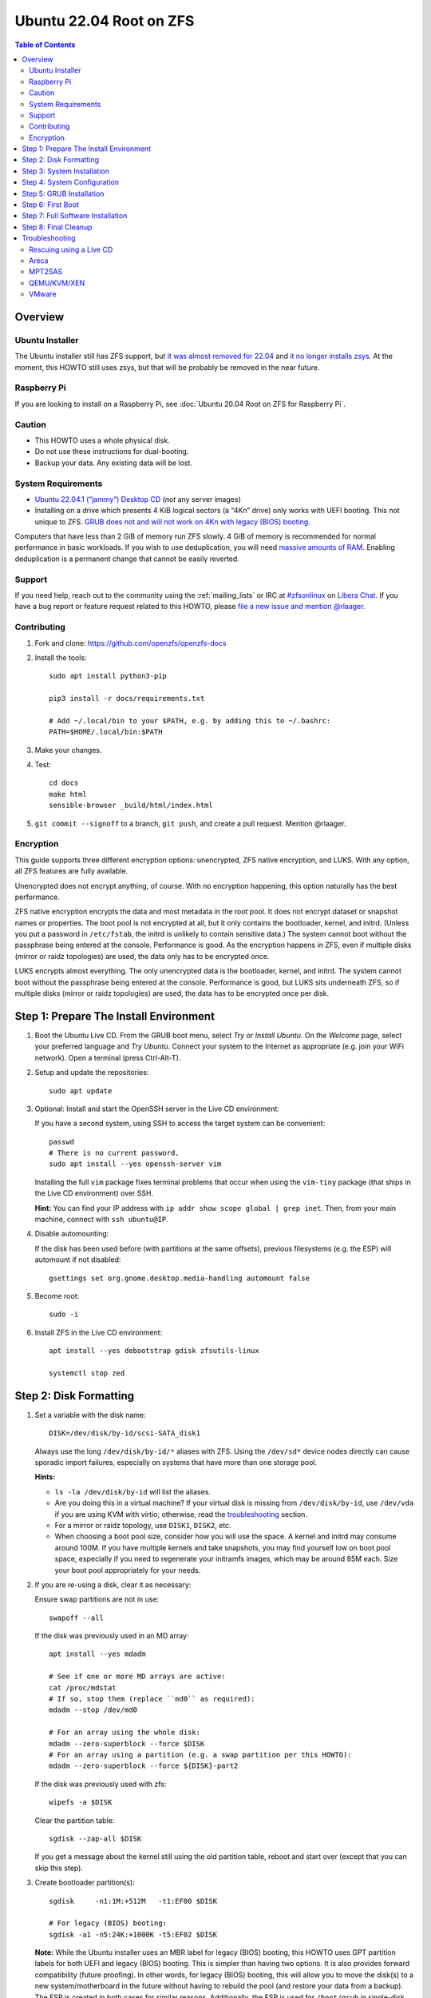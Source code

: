 .. highlight:: sh

Ubuntu 22.04 Root on ZFS
========================

.. contents:: Table of Contents
  :local:

Overview
--------

Ubuntu Installer
~~~~~~~~~~~~~~~~

The Ubuntu installer still has ZFS support, but `it was almost removed for
22.04 <https://bugs.launchpad.net/ubuntu/+source/ubiquity/+bug/1966773>`__
and `it no longer installs zsys
<https://bugs.launchpad.net/ubuntu/+source/ubiquity/+bug/1968150>`__.  At
the moment, this HOWTO still uses zsys, but that will be probably be removed
in the near future.

Raspberry Pi
~~~~~~~~~~~~

If you are looking to install on a Raspberry Pi, see
:doc:`Ubuntu 20.04 Root on ZFS for Raspberry Pi`.

Caution
~~~~~~~

- This HOWTO uses a whole physical disk.
- Do not use these instructions for dual-booting.
- Backup your data. Any existing data will be lost.

System Requirements
~~~~~~~~~~~~~~~~~~~

- `Ubuntu 22.04.1 (“jammy”) Desktop CD
  <https://releases.ubuntu.com/22.04.1/ubuntu-22.04.1-desktop-amd64.iso>`__
  (*not* any server images)
- Installing on a drive which presents 4 KiB logical sectors (a “4Kn” drive)
  only works with UEFI booting. This not unique to ZFS. `GRUB does not and
  will not work on 4Kn with legacy (BIOS) booting.
  <http://savannah.gnu.org/bugs/?46700>`__

Computers that have less than 2 GiB of memory run ZFS slowly. 4 GiB of memory
is recommended for normal performance in basic workloads. If you wish to use
deduplication, you will need `massive amounts of RAM
<http://wiki.freebsd.org/ZFSTuningGuide#Deduplication>`__. Enabling
deduplication is a permanent change that cannot be easily reverted.

Support
~~~~~~~

If you need help, reach out to the community using the :ref:`mailing_lists` or IRC at
`#zfsonlinux <ircs://irc.libera.chat/#zfsonlinux>`__ on `Libera Chat
<https://libera.chat/>`__. If you have a bug report or feature request
related to this HOWTO, please `file a new issue and mention @rlaager
<https://github.com/openzfs/openzfs-docs/issues/new?body=@rlaager,%20I%20have%20the%20following%20issue%20with%20the%20Ubuntu%2022.04%20Root%20on%20ZFS%20HOWTO:>`__.

Contributing
~~~~~~~~~~~~

#. Fork and clone: https://github.com/openzfs/openzfs-docs

#. Install the tools::

    sudo apt install python3-pip

    pip3 install -r docs/requirements.txt

    # Add ~/.local/bin to your $PATH, e.g. by adding this to ~/.bashrc:
    PATH=$HOME/.local/bin:$PATH

#. Make your changes.

#. Test::

    cd docs
    make html
    sensible-browser _build/html/index.html

#. ``git commit --signoff`` to a branch, ``git push``, and create a pull
   request. Mention @rlaager.

Encryption
~~~~~~~~~~

This guide supports three different encryption options: unencrypted, ZFS
native encryption, and LUKS. With any option, all ZFS features are fully
available.

Unencrypted does not encrypt anything, of course. With no encryption
happening, this option naturally has the best performance.

ZFS native encryption encrypts the data and most metadata in the root
pool. It does not encrypt dataset or snapshot names or properties. The
boot pool is not encrypted at all, but it only contains the bootloader,
kernel, and initrd. (Unless you put a password in ``/etc/fstab``, the
initrd is unlikely to contain sensitive data.) The system cannot boot
without the passphrase being entered at the console. Performance is
good. As the encryption happens in ZFS, even if multiple disks (mirror
or raidz topologies) are used, the data only has to be encrypted once.

LUKS encrypts almost everything. The only unencrypted data is the bootloader,
kernel, and initrd. The system cannot boot without the passphrase being
entered at the console. Performance is good, but LUKS sits underneath ZFS, so
if multiple disks (mirror or raidz topologies) are used, the data has to be
encrypted once per disk.

Step 1: Prepare The Install Environment
---------------------------------------

#. Boot the Ubuntu Live CD. From the GRUB boot menu, select *Try or Install Ubuntu*.
   On the *Welcome* page, select your preferred language and *Try Ubuntu*.
   Connect your system to the Internet as appropriate (e.g. join your WiFi network).
   Open a terminal (press Ctrl-Alt-T).

#. Setup and update the repositories::

     sudo apt update

#. Optional: Install and start the OpenSSH server in the Live CD environment:

   If you have a second system, using SSH to access the target system can be
   convenient::

     passwd
     # There is no current password.
     sudo apt install --yes openssh-server vim

   Installing the full ``vim`` package fixes terminal problems that occur when
   using the ``vim-tiny`` package (that ships in the Live CD environment) over
   SSH.

   **Hint:** You can find your IP address with
   ``ip addr show scope global | grep inet``. Then, from your main machine,
   connect with ``ssh ubuntu@IP``.

#. Disable automounting:

   If the disk has been used before (with partitions at the same offsets),
   previous filesystems (e.g. the ESP) will automount if not disabled::

     gsettings set org.gnome.desktop.media-handling automount false

#. Become root::

     sudo -i

#. Install ZFS in the Live CD environment::

     apt install --yes debootstrap gdisk zfsutils-linux

     systemctl stop zed

Step 2: Disk Formatting
-----------------------

#. Set a variable with the disk name::

     DISK=/dev/disk/by-id/scsi-SATA_disk1

   Always use the long ``/dev/disk/by-id/*`` aliases with ZFS. Using the
   ``/dev/sd*`` device nodes directly can cause sporadic import failures,
   especially on systems that have more than one storage pool.

   **Hints:**

   - ``ls -la /dev/disk/by-id`` will list the aliases.
   - Are you doing this in a virtual machine? If your virtual disk is missing
     from ``/dev/disk/by-id``, use ``/dev/vda`` if you are using KVM with
     virtio; otherwise, read the `troubleshooting <#troubleshooting>`__
     section.
   - For a mirror or raidz topology, use ``DISK1``, ``DISK2``, etc.
   - When choosing a boot pool size, consider how you will use the space. A
     kernel and initrd may consume around 100M. If you have multiple kernels
     and take snapshots, you may find yourself low on boot pool space,
     especially if you need to regenerate your initramfs images, which may be
     around 85M each. Size your boot pool appropriately for your needs.

#. If you are re-using a disk, clear it as necessary:

   Ensure swap partitions are not in use::

     swapoff --all

   If the disk was previously used in an MD array::

     apt install --yes mdadm

     # See if one or more MD arrays are active:
     cat /proc/mdstat
     # If so, stop them (replace ``md0`` as required):
     mdadm --stop /dev/md0

     # For an array using the whole disk:
     mdadm --zero-superblock --force $DISK
     # For an array using a partition (e.g. a swap partition per this HOWTO):
     mdadm --zero-superblock --force ${DISK}-part2

   If the disk was previously used with zfs::

     wipefs -a $DISK

   Clear the partition table::

     sgdisk --zap-all $DISK

   If you get a message about the kernel still using the old partition table,
   reboot and start over (except that you can skip this step).

#. Create bootloader partition(s)::

     sgdisk     -n1:1M:+512M   -t1:EF00 $DISK

     # For legacy (BIOS) booting:
     sgdisk -a1 -n5:24K:+1000K -t5:EF02 $DISK

   **Note:** While the Ubuntu installer uses an MBR label for legacy (BIOS)
   booting, this HOWTO uses GPT partition labels for both UEFI and legacy
   (BIOS) booting. This is simpler than having two options.  It is also
   provides forward compatibility (future proofing).  In other words, for
   legacy (BIOS) booting, this will allow you to move the disk(s) to a new
   system/motherboard in the future without having to rebuild the pool (and
   restore your data from a backup). The ESP is created in both cases for
   similar reasons.  Additionally, the ESP is used for ``/boot/grub`` in
   single-disk installs, as :ref:`discussed below <boot-grub-esp>`.

#. Create a partition for swap:

   Previous versions of this HOWTO put swap on a zvol. `Ubuntu recommends
   against this configuration due to deadlocks.
   <https://bugs.launchpad.net/ubuntu/+source/zfs-linux/+bug/1847628>`__ There
   is `a bug report upstream
   <https://github.com/zfsonlinux/zfs/issues/7734>`__.

   Putting swap on a partition gives up the benefit of ZFS checksums (for your
   swap). That is probably the right trade-off given the reports of ZFS
   deadlocks with swap. If you are bothered by this, simply do not enable
   swap.

   Choose one of the following options if you want swap:

   - For a single-disk install::

       sgdisk     -n2:0:+500M    -t2:8200 $DISK

   - For a mirror or raidz topology::

       sgdisk     -n2:0:+500M    -t2:FD00 $DISK

   Adjust the swap swize to your needs.  If you wish to enable hiberation
   (which only works for unencrypted installs), the swap partition must be
   at least as large as the system's RAM.

#. Create a boot pool partition::

     sgdisk     -n3:0:+2G      -t3:BE00 $DISK

   The Ubuntu installer uses 5% of the disk space constrained to a minimum of
   500 MiB and a maximum of 2 GiB. `Making this too small (and 500 MiB might
   be too small) can result in an inability to upgrade the kernel.
   <https://medium.com/@andaag/how-i-moved-a-ext4-ubuntu-install-to-encrypted-zfs-62af1170d46c>`__

#. Create a root pool partition:

   Choose one of the following options:

   - Unencrypted or ZFS native encryption::

       sgdisk     -n4:0:0        -t4:BF00 $DISK

   - LUKS::

       sgdisk     -n4:0:0        -t4:8309 $DISK

   If you are creating a mirror or raidz topology, repeat the partitioning
   commands for all the disks which will be part of the pool.

#. Create the boot pool::

     zpool create \
         -o ashift=12 \
         -o autotrim=on \
         -o cachefile=/etc/zfs/zpool.cache \
         -o compatibility=grub2 \
         -o feature@livelist=enabled \
         -o feature@zpool_checkpoint=enabled \
         -O devices=off \
         -O acltype=posixacl -O xattr=sa \
         -O compression=lz4 \
         -O normalization=formD \
         -O relatime=on \
         -O canmount=off -O mountpoint=/boot -R /mnt \
         bpool ${DISK}-part3

   You should not need to customize any of the options for the boot pool.

   Ignore the warnings about the features “not in specified 'compatibility'
   feature set.”

   GRUB does not support all of the zpool features. See ``spa_feature_names``
   in `grub-core/fs/zfs/zfs.c
   <http://git.savannah.gnu.org/cgit/grub.git/tree/grub-core/fs/zfs/zfs.c#n276>`__.
   This step creates a separate boot pool for ``/boot`` with the features
   limited to only those that GRUB supports, allowing the root pool to use
   any/all features. Note that GRUB opens the pool read-only, so all
   read-only compatible features are “supported” by GRUB.

   **Hints:**

   - If you are creating a mirror topology, create the pool using::

       zpool create \
           ... \
           bpool mirror \
           /dev/disk/by-id/scsi-SATA_disk1-part3 \
           /dev/disk/by-id/scsi-SATA_disk2-part3

   - For raidz topologies, replace ``mirror`` in the above command with
     ``raidz``, ``raidz2``, or  ``raidz3`` and list the partitions from
     the additional disks.
   - The boot pool name is no longer arbitrary.  It _must_ be ``bpool``.
     If you really want to rename it, edit ``/etc/grub.d/10_linux_zfs`` later,
     after GRUB is installed (and run ``update-grub``).

   **Feature Notes:**

   - The ``allocation_classes`` feature should be safe to use. However, unless
     one is using it (i.e. a ``special`` vdev), there is no point to enabling
     it. It is extremely unlikely that someone would use this feature for a
     boot pool. If one cares about speeding up the boot pool, it would make
     more sense to put the whole pool on the faster disk rather than using it
     as a ``special`` vdev.
   - The ``device_rebuild`` feature should be safe to use (except on raidz,
     which it is incompatible with), but the boot pool is small, so this does
     not matter in practice.
   - The ``log_spacemap`` and ``spacemap_v2`` features have been tested and
     are safe to use. The boot pool is small, so these do not matter in
     practice.
   - The ``project_quota`` feature has been tested and is safe to use. This
     feature is extremely unlikely to matter for the boot pool.
   - The ``resilver_defer`` should be safe but the boot pool is small enough
     that it is unlikely to be necessary.
   - As a read-only compatible feature, the ``userobj_accounting`` feature
     should be compatible in theory, but in practice, GRUB can fail with an
     “invalid dnode type” error. This feature does not matter for ``/boot``
     anyway.

#. Create the root pool:

   Choose one of the following options:

   - Unencrypted::

       zpool create \
           -o ashift=12 \
           -o autotrim=on \
           -O acltype=posixacl -O xattr=sa -O dnodesize=auto \
           -O compression=lz4 \
           -O normalization=formD \
           -O relatime=on \
           -O canmount=off -O mountpoint=/ -R /mnt \
           rpool ${DISK}-part4

   - ZFS native encryption::

       zpool create \
           -o ashift=12 \
           -o autotrim=on \
           -O encryption=on -O keylocation=prompt -O keyformat=passphrase \
           -O acltype=posixacl -O xattr=sa -O dnodesize=auto \
           -O compression=lz4 \
           -O normalization=formD \
           -O relatime=on \
           -O canmount=off -O mountpoint=/ -R /mnt \
           rpool ${DISK}-part4

   - LUKS::

       cryptsetup luksFormat -c aes-xts-plain64 -s 512 -h sha256 ${DISK}-part4
       cryptsetup luksOpen ${DISK}-part4 luks1
       zpool create \
           -o ashift=12 \
           -o autotrim=on \
           -O acltype=posixacl -O xattr=sa -O dnodesize=auto \
           -O compression=lz4 \
           -O normalization=formD \
           -O relatime=on \
           -O canmount=off -O mountpoint=/ -R /mnt \
           rpool /dev/mapper/luks1

   **Notes:**

   - The use of ``ashift=12`` is recommended here because many drives
     today have 4 KiB (or larger) physical sectors, even though they
     present 512 B logical sectors. Also, a future replacement drive may
     have 4 KiB physical sectors (in which case ``ashift=12`` is desirable)
     or 4 KiB logical sectors (in which case ``ashift=12`` is required).
   - Setting ``-O acltype=posixacl`` enables POSIX ACLs globally. If you
     do not want this, remove that option, but later add
     ``-o acltype=posixacl`` (note: lowercase “o”) to the ``zfs create``
     for ``/var/log``, as `journald requires ACLs
     <https://askubuntu.com/questions/970886/journalctl-says-failed-to-search-journal-acl-operation-not-supported>`__
     Also, `disabling ACLs apparently breaks umask handling with NFSv4
     <https://bugs.launchpad.net/ubuntu/+source/nfs-utils/+bug/1779736>`__.
   - Setting ``xattr=sa`` `vastly improves the performance of extended
     attributes
     <https://github.com/zfsonlinux/zfs/commit/82a37189aac955c81a59a5ecc3400475adb56355>`__.
     Inside ZFS, extended attributes are used to implement POSIX ACLs.
     Extended attributes can also be used by user-space applications.
     `They are used by some desktop GUI applications.
     <https://en.wikipedia.org/wiki/Extended_file_attributes#Linux>`__
     `They can be used by Samba to store Windows ACLs and DOS attributes;
     they are required for a Samba Active Directory domain controller.
     <https://wiki.samba.org/index.php/Setting_up_a_Share_Using_Windows_ACLs>`__
     Note that ``xattr=sa`` is `Linux-specific
     <https://openzfs.org/wiki/Platform_code_differences>`__. If you move your
     ``xattr=sa`` pool to another OpenZFS implementation besides ZFS-on-Linux,
     extended attributes will not be readable (though your data will be). If
     portability of extended attributes is important to you, omit the
     ``-O xattr=sa`` above. Even if you do not want ``xattr=sa`` for the whole
     pool, it is probably fine to use it for ``/var/log``.
   - Setting ``normalization=formD`` eliminates some corner cases relating
     to UTF-8 filename normalization. It also implies ``utf8only=on``,
     which means that only UTF-8 filenames are allowed. If you care to
     support non-UTF-8 filenames, do not use this option. For a discussion
     of why requiring UTF-8 filenames may be a bad idea, see `The problems
     with enforced UTF-8 only filenames
     <http://utcc.utoronto.ca/~cks/space/blog/linux/ForcedUTF8Filenames>`__.
   - ``recordsize`` is unset (leaving it at the default of 128 KiB). If you
     want to tune it (e.g. ``-O recordsize=1M``), see `these
     <https://jrs-s.net/2019/04/03/on-zfs-recordsize/>`__ `various
     <http://blog.programster.org/zfs-record-size>`__ `blog
     <https://utcc.utoronto.ca/~cks/space/blog/solaris/ZFSFileRecordsizeGrowth>`__
     `posts
     <https://utcc.utoronto.ca/~cks/space/blog/solaris/ZFSRecordsizeAndCompression>`__.
   - Setting ``relatime=on`` is a middle ground between classic POSIX
     ``atime`` behavior (with its significant performance impact) and
     ``atime=off`` (which provides the best performance by completely
     disabling atime updates). Since Linux 2.6.30, ``relatime`` has been
     the default for other filesystems. See `RedHat’s documentation
     <https://access.redhat.com/documentation/en-us/red_hat_enterprise_linux/6/html/power_management_guide/relatime>`__
     for further information.
   - Make sure to include the ``-part4`` portion of the drive path. If you
     forget that, you are specifying the whole disk, which ZFS will then
     re-partition, and you will lose the bootloader partition(s).
   - ZFS native encryption `now
     <https://github.com/openzfs/zfs/commit/31b160f0a6c673c8f926233af2ed6d5354808393>`__
     defaults to ``aes-256-gcm``.
   - For LUKS, the key size chosen is 512 bits. However, XTS mode requires two
     keys, so the LUKS key is split in half. Thus, ``-s 512`` means AES-256.
   - Your passphrase will likely be the weakest link. Choose wisely. See
     `section 5 of the cryptsetup FAQ
     <https://gitlab.com/cryptsetup/cryptsetup/wikis/FrequentlyAskedQuestions#5-security-aspects>`__
     for guidance.

   **Hints:**

   - If you are creating a mirror topology, create the pool using::

       zpool create \
           ... \
           rpool mirror \
           /dev/disk/by-id/scsi-SATA_disk1-part4 \
           /dev/disk/by-id/scsi-SATA_disk2-part4

   - For raidz topologies, replace ``mirror`` in the above command with
     ``raidz``, ``raidz2``, or  ``raidz3`` and list the partitions from
     the additional disks.
   - When using LUKS with mirror or raidz topologies, use
     ``/dev/mapper/luks1``, ``/dev/mapper/luks2``, etc., which you will have
     to create using ``cryptsetup``.
   - The pool name is arbitrary. If changed, the new name must be used
     consistently. On systems that can automatically install to ZFS, the root
     pool is named ``rpool`` by default.

Step 3: System Installation
---------------------------

#. Create filesystem datasets to act as containers::

     zfs create -o canmount=off -o mountpoint=none rpool/ROOT
     zfs create -o canmount=off -o mountpoint=none bpool/BOOT

#. Create filesystem datasets for the root and boot filesystems::

     UUID=$(dd if=/dev/urandom bs=1 count=100 2>/dev/null |
         tr -dc 'a-z0-9' | cut -c-6)

     zfs create -o mountpoint=/ \
         -o com.ubuntu.zsys:bootfs=yes \
         -o com.ubuntu.zsys:last-used=$(date +%s) rpool/ROOT/ubuntu_$UUID

     zfs create -o mountpoint=/boot bpool/BOOT/ubuntu_$UUID

#. Create datasets::

     zfs create -o com.ubuntu.zsys:bootfs=no -o canmount=off \
         rpool/ROOT/ubuntu_$UUID/usr
     zfs create -o com.ubuntu.zsys:bootfs=no -o canmount=off \
         rpool/ROOT/ubuntu_$UUID/var
     zfs create rpool/ROOT/ubuntu_$UUID/var/lib
     zfs create rpool/ROOT/ubuntu_$UUID/var/log
     zfs create rpool/ROOT/ubuntu_$UUID/var/spool

     zfs create -o canmount=off -o mountpoint=/ \
         rpool/USERDATA
     zfs create -o com.ubuntu.zsys:bootfs-datasets=rpool/ROOT/ubuntu_$UUID \
         -o canmount=on -o mountpoint=/root \
         rpool/USERDATA/root_$UUID
     chmod 700 /mnt/root

   The datasets below are optional, depending on your preferences and/or
   software choices.

   If you wish to separate these to exclude them from snapshots::

     zfs create rpool/ROOT/ubuntu_$UUID/var/cache
     zfs create rpool/ROOT/ubuntu_$UUID/var/lib/nfs
     zfs create rpool/ROOT/ubuntu_$UUID/var/tmp
     chmod 1777 /mnt/var/tmp

   If desired (the Ubuntu installer creates these)::

     zfs create rpool/ROOT/ubuntu_$UUID/var/lib/apt
     zfs create rpool/ROOT/ubuntu_$UUID/var/lib/dpkg

   If you use /srv on this system::

     zfs create -o com.ubuntu.zsys:bootfs=no \
         rpool/ROOT/ubuntu_$UUID/srv

   If you use /usr/local on this system::

     zfs create rpool/ROOT/ubuntu_$UUID/usr/local

   If this system will have games installed::

     zfs create rpool/ROOT/ubuntu_$UUID/var/games

   If this system will have a GUI::

     zfs create rpool/ROOT/ubuntu_$UUID/var/lib/AccountsService
     zfs create rpool/ROOT/ubuntu_$UUID/var/lib/NetworkManager

   If this system will use Docker (which manages its own datasets &
   snapshots)::

     zfs create rpool/ROOT/ubuntu_$UUID/var/lib/docker

   If this system will store local email in /var/mail::

     zfs create rpool/ROOT/ubuntu_$UUID/var/mail

   If this system will use Snap packages::

     zfs create rpool/ROOT/ubuntu_$UUID/var/snap

   If you use /var/www on this system::

     zfs create rpool/ROOT/ubuntu_$UUID/var/www

   For a mirror or raidz topology, create a dataset for ``/boot/grub``::

     zfs create -o com.ubuntu.zsys:bootfs=no bpool/grub

   A tmpfs is recommended later, but if you want a separate dataset for
   ``/tmp``::

     zfs create -o com.ubuntu.zsys:bootfs=no \
         rpool/ROOT/ubuntu_$UUID/tmp
     chmod 1777 /mnt/tmp

   The primary goal of this dataset layout is to separate the OS from user
   data. This allows the root filesystem to be rolled back without rolling
   back user data.

   If you do nothing extra, ``/tmp`` will be stored as part of the root
   filesystem. Alternatively, you can create a separate dataset for ``/tmp``,
   as shown above. This keeps the ``/tmp`` data out of snapshots of your root
   filesystem. It also allows you to set a quota on ``rpool/tmp``, if you want
   to limit the maximum space used. Otherwise, you can use a tmpfs (RAM
   filesystem) later.

   **Note:** If you separate a directory required for booting (e.g. ``/etc``)
   into its own dataset, you must add it to
   ``ZFS_INITRD_ADDITIONAL_DATASETS`` in ``/etc/default/zfs``.  Datasets
   with ``canmount=off`` (like ``rpool/usr`` above) do not matter for this.

#. Mount a tmpfs at /run::

     mkdir /mnt/run
     mount -t tmpfs tmpfs /mnt/run
     mkdir /mnt/run/lock

#. Install the minimal system::

     debootstrap jammy /mnt

   The ``debootstrap`` command leaves the new system in an unconfigured state.
   An alternative to using ``debootstrap`` is to copy the entirety of a
   working system into the new ZFS root.

#. Copy in zpool.cache::

     mkdir /mnt/etc/zfs
     cp /etc/zfs/zpool.cache /mnt/etc/zfs/

Step 4: System Configuration
----------------------------

#. Configure the hostname:

   Replace ``HOSTNAME`` with the desired hostname::

     hostname HOSTNAME
     hostname > /mnt/etc/hostname
     vi /mnt/etc/hosts

   .. code-block:: text

     Add a line:
     127.0.1.1       HOSTNAME
     or if the system has a real name in DNS:
     127.0.1.1       FQDN HOSTNAME

   **Hint:** Use ``nano`` if you find ``vi`` confusing.

#. Configure the network interface:

   Find the interface name::

     ip addr show

   Adjust ``NAME`` below to match your interface name::

     vi /mnt/etc/netplan/01-netcfg.yaml

   .. code-block:: yaml

     network:
       version: 2
       ethernets:
         NAME:
           dhcp4: true

   Customize this file if the system is not a DHCP client.

#. Configure the package sources::

     vi /mnt/etc/apt/sources.list

   .. code-block:: sourceslist

     deb http://archive.ubuntu.com/ubuntu jammy main restricted universe multiverse
     deb http://archive.ubuntu.com/ubuntu jammy-updates main restricted universe multiverse
     deb http://archive.ubuntu.com/ubuntu jammy-backports main restricted universe multiverse
     deb http://security.ubuntu.com/ubuntu jammy-security main restricted universe multiverse

#. Bind the virtual filesystems from the LiveCD environment to the new
   system and ``chroot`` into it::

     mount --make-private --rbind /dev  /mnt/dev
     mount --make-private --rbind /proc /mnt/proc
     mount --make-private --rbind /sys  /mnt/sys
     chroot /mnt /usr/bin/env DISK=$DISK UUID=$UUID bash --login

   **Note:** This is using ``--rbind``, not ``--bind``.

#. Configure a basic system environment::

     apt update

   Even if you prefer a non-English system language, always ensure that
   ``en_US.UTF-8`` is available::

     dpkg-reconfigure locales tzdata keyboard-configuration console-setup

   Install your preferred text editor::

     apt install --yes nano

     apt install --yes vim

   Installing the full ``vim`` package fixes terminal problems that occur when
   using the ``vim-tiny`` package (that is installed by ``debootstrap``) over
   SSH.

#. For LUKS installs only, setup ``/etc/crypttab``::

     apt install --yes cryptsetup

     echo luks1 /dev/disk/by-uuid/$(blkid -s UUID -o value ${DISK}-part4) \
         none luks,discard,initramfs > /etc/crypttab

   The use of ``initramfs`` is a work-around for `cryptsetup does not support
   ZFS <https://bugs.launchpad.net/ubuntu/+source/cryptsetup/+bug/1612906>`__.

   **Hint:** If you are creating a mirror or raidz topology, repeat the
   ``/etc/crypttab`` entries for ``luks2``, etc. adjusting for each disk.

#. Create the EFI filesystem:

   Perform these steps for both UEFI and legacy (BIOS) booting::

     apt install --yes dosfstools

     mkdosfs -F 32 -s 1 -n EFI ${DISK}-part1
     mkdir /boot/efi
     echo /dev/disk/by-uuid/$(blkid -s UUID -o value ${DISK}-part1) \
         /boot/efi vfat defaults 0 0 >> /etc/fstab
     mount /boot/efi

   For a mirror or raidz topology, repeat the `mkdosfs` for the additional
   disks, but do not repeat the other commands.

   **Note:** The ``-s 1`` for ``mkdosfs`` is only necessary for drives which
   present 4 KiB logical sectors (“4Kn” drives) to meet the minimum cluster
   size (given the partition size of 512 MiB) for FAT32. It also works fine on
   drives which present 512 B sectors.

#. Put ``/boot/grub`` on the EFI System Partition:

   .. _boot-grub-esp:

   For a single-disk install only::

     mkdir /boot/efi/grub /boot/grub
     echo /boot/efi/grub /boot/grub none defaults,bind 0 0 >> /etc/fstab
     mount /boot/grub

   This allows GRUB to write to ``/boot/grub`` (since it is on a FAT-formatted
   ESP instead of on ZFS), which means that ``/boot/grub/grubenv`` and the
   ``recordfail`` feature works as expected: if the boot fails, the normally
   hidden GRUB menu will be shown on the next boot. For a mirror or raidz
   topology, we do not want GRUB writing to the EFI System Partition. This is
   because we duplicate it at install without a mechanism to update the copies
   when the GRUB configuration changes (e.g. as the kernel is upgraded). Thus,
   we keep ``/boot/grub`` on the boot pool for the mirror or raidz topologies.
   This preserves correct mirroring/raidz behavior, at the expense of being
   able to write to ``/boot/grub/grubenv`` and thus the ``recordfail``
   behavior.

#. Install GRUB/Linux/ZFS in the chroot environment for the new system:

   Choose one of the following options:

   - Install GRUB/Linux/ZFS for legacy (BIOS) booting::

       apt install --yes grub-pc linux-image-generic zfs-initramfs zsys

     Select (using the space bar) all of the disks (not partitions) in your
     pool.

   - Install GRUB/Linux/ZFS for UEFI booting::

       apt install --yes \
           grub-efi-amd64 grub-efi-amd64-signed linux-image-generic \
           shim-signed zfs-initramfs zsys

     **Notes:**

     - Ignore any error messages saying ``ERROR: Couldn't resolve device`` and
       ``WARNING: Couldn't determine root device``.  `cryptsetup does not
       support ZFS
       <https://bugs.launchpad.net/ubuntu/+source/cryptsetup/+bug/1612906>`__.

     - Ignore any error messages saying ``Module zfs not found`` and
       ``couldn't connect to zsys daemon``.  The first seems to occur due to a
       version mismatch between the Live CD kernel and the chroot environment,
       but this is irrelevant since the module is already loaded.  The second
       may be caused by the first but either way is irrelevant since ``zed``
       is started manually later.

     - For a mirror or raidz topology, this step only installs GRUB on the
       first disk. The other disk(s) will be handled later.  For some reason,
       grub-efi-amd64 does not prompt for ``install_devices`` here, but does
       after a reboot.

#. Optional: Remove os-prober::

     apt purge --yes os-prober

   This avoids error messages from ``update-grub``.  ``os-prober`` is only
   necessary in dual-boot configurations.

#. Set a root password::

     passwd

#. Configure swap:

   Choose one of the following options if you want swap:

   - For an unencrypted single-disk install::

       mkswap -f ${DISK}-part2
       echo /dev/disk/by-uuid/$(blkid -s UUID -o value ${DISK}-part2) \
           none swap discard 0 0 >> /etc/fstab
       swapon -a

   - For an unencrypted mirror or raidz topology::

       apt install --yes mdadm

       # Adjust the level (ZFS raidz = MD raid5, raidz2 = raid6) and
       # raid-devices if necessary and specify the actual devices.
       mdadm --create /dev/md0 --metadata=1.2 --level=mirror \
           --raid-devices=2 ${DISK1}-part2 ${DISK2}-part2
       mkswap -f /dev/md0
       echo /dev/disk/by-uuid/$(blkid -s UUID -o value /dev/md0) \
           none swap discard 0 0 >> /etc/fstab

   - For an encrypted (LUKS or ZFS native encryption) single-disk install::

       apt install --yes cryptsetup

       echo swap ${DISK}-part2 /dev/urandom \
             swap,cipher=aes-xts-plain64:sha256,size=512 >> /etc/crypttab
       echo /dev/mapper/swap none swap defaults 0 0 >> /etc/fstab

   - For an encrypted (LUKS or ZFS native encryption) mirror or raidz
     topology::

       apt install --yes cryptsetup mdadm

       # Adjust the level (ZFS raidz = MD raid5, raidz2 = raid6) and
       # raid-devices if necessary and specify the actual devices.
       mdadm --create /dev/md0 --metadata=1.2 --level=mirror \
           --raid-devices=2 ${DISK1}-part2 ${DISK2}-part2
       echo swap /dev/md0 /dev/urandom \
             swap,cipher=aes-xts-plain64:sha256,size=512 >> /etc/crypttab
       echo /dev/mapper/swap none swap defaults 0 0 >> /etc/fstab

#. Optional (but recommended): Mount a tmpfs to ``/tmp``

   If you chose to create a ``/tmp`` dataset above, skip this step, as they
   are mutually exclusive choices. Otherwise, you can put ``/tmp`` on a
   tmpfs (RAM filesystem) by enabling the ``tmp.mount`` unit.

   ::

     cp /usr/share/systemd/tmp.mount /etc/systemd/system/
     systemctl enable tmp.mount

#. Setup system groups::

     addgroup --system lpadmin
     addgroup --system lxd
     addgroup --system sambashare

#. Optional: Install SSH::

     apt install --yes openssh-server

     vi /etc/ssh/sshd_config
     # Set: PermitRootLogin yes

Step 5: GRUB Installation
-------------------------

#. Verify that the ZFS boot filesystem is recognized::

     grub-probe /boot

#. Refresh the initrd files::

     update-initramfs -c -k all

   **Note:** Ignore any error messages saying ``ERROR: Couldn't resolve
   device`` and ``WARNING: Couldn't determine root device``.  `cryptsetup
   does not support ZFS
   <https://bugs.launchpad.net/ubuntu/+source/cryptsetup/+bug/1612906>`__.

#. Disable memory zeroing::

     vi /etc/default/grub
     # Add init_on_alloc=0 to: GRUB_CMDLINE_LINUX_DEFAULT
     # Save and quit (or see the next step).

   This is to address `performance regressions
   <https://bugs.launchpad.net/ubuntu/+source/linux/+bug/1862822>`__.

#. Optional (but highly recommended): Make debugging GRUB easier::

     vi /etc/default/grub
     # Comment out: GRUB_TIMEOUT_STYLE=hidden
     # Set: GRUB_TIMEOUT=5
     # Below GRUB_TIMEOUT, add: GRUB_RECORDFAIL_TIMEOUT=5
     # Remove quiet and splash from: GRUB_CMDLINE_LINUX_DEFAULT
     # Uncomment: GRUB_TERMINAL=console
     # Save and quit.

   Later, once the system has rebooted twice and you are sure everything is
   working, you can undo these changes, if desired.

#. Update the boot configuration::

     update-grub

   **Note:** Ignore errors from ``osprober``, if present.

#. Install the boot loader:

   Choose one of the following options:

   - For legacy (BIOS) booting, install GRUB to the MBR::

       grub-install $DISK

     Note that you are installing GRUB to the whole disk, not a partition.

     If you are creating a mirror or raidz topology, repeat the
     ``grub-install`` command for each disk in the pool.

   - For UEFI booting, install GRUB to the ESP::

       grub-install --target=x86_64-efi --efi-directory=/boot/efi \
           --bootloader-id=ubuntu --recheck --no-floppy

#. Disable grub-initrd-fallback.service

   For a mirror or raidz topology::

     systemctl mask grub-initrd-fallback.service

   This is the service for ``/boot/grub/grubenv`` which does not work on
   mirrored or raidz topologies. Disabling this keeps it from blocking
   subsequent mounts of ``/boot/grub`` if that mount ever fails.

   Another option would be to set ``RequiresMountsFor=/boot/grub`` via a
   drop-in unit, but that is more work to do here for no reason. Hopefully
   `this bug <https://bugs.launchpad.net/ubuntu/+source/grub2/+bug/1881442>`__
   will be fixed upstream.

#. Fix filesystem mount ordering:

   We need to activate ``zfs-mount-generator``. This makes systemd aware of
   the separate mountpoints, which is important for things like ``/var/log``
   and ``/var/tmp``. In turn, ``rsyslog.service`` depends on ``var-log.mount``
   by way of ``local-fs.target`` and services using the ``PrivateTmp`` feature
   of systemd automatically use ``After=var-tmp.mount``.

   ::

     mkdir /etc/zfs/zfs-list.cache
     touch /etc/zfs/zfs-list.cache/bpool
     touch /etc/zfs/zfs-list.cache/rpool
     zed -F &

   Verify that ``zed`` updated the cache by making sure these are not empty::

     cat /etc/zfs/zfs-list.cache/bpool
     cat /etc/zfs/zfs-list.cache/rpool

   If either is empty, force a cache update and check again::

     zfs set canmount=on bpool/BOOT/ubuntu_$UUID
     zfs set canmount=on rpool/ROOT/ubuntu_$UUID

   If they are still empty, stop zed (as below), start zed (as above) and try
   again.

   Once the files have data, stop ``zed``::

     fg
     Press Ctrl-C.

   Fix the paths to eliminate ``/mnt``::

     sed -Ei "s|/mnt/?|/|" /etc/zfs/zfs-list.cache/*

#. Exit from the ``chroot`` environment back to the LiveCD environment::

     exit

#. Run these commands in the LiveCD environment to unmount all
   filesystems::

     mount | grep -v zfs | tac | awk '/\/mnt/ {print $3}' | \
         xargs -i{} umount -lf {}
     zpool export -a

#. Reboot::

     reboot

   Wait for the newly installed system to boot normally. Login as root.

Step 6: First Boot
------------------

#. Install GRUB to additional disks:

   For a UEFI mirror or raidz topology only::

     dpkg-reconfigure grub-efi-amd64

     Select (using the space bar) all of the ESP partitions (partition 1 on
     each of the pool disks).

#. Create a user account:

   Replace ``YOUR_USERNAME`` with your desired username::

     username=YOUR_USERNAME

     UUID=$(dd if=/dev/urandom bs=1 count=100 2>/dev/null |
         tr -dc 'a-z0-9' | cut -c-6)
     ROOT_DS=$(zfs list -o name | awk '/ROOT\/ubuntu_/{print $1;exit}')
     zfs create -o com.ubuntu.zsys:bootfs-datasets=$ROOT_DS \
         -o canmount=on -o mountpoint=/home/$username \
         rpool/USERDATA/${username}_$UUID
     adduser $username

     cp -a /etc/skel/. /home/$username
     chown -R $username:$username /home/$username
     usermod -a -G adm,cdrom,dip,lpadmin,lxd,plugdev,sambashare,sudo $username

Step 7: Full Software Installation
----------------------------------

#. Upgrade the minimal system::

     apt dist-upgrade --yes

#. Install a regular set of software:

   Choose one of the following options:

   - Install a command-line environment only::

       apt install --yes ubuntu-standard

   - Install a full GUI environment::

       apt install --yes ubuntu-desktop

     **Hint**: If you are installing a full GUI environment, you will likely
     want to manage your network with NetworkManager::

       rm /etc/netplan/01-netcfg.yaml
       vi /etc/netplan/01-network-manager-all.yaml

     .. code-block:: yaml

       network:
         version: 2
         renderer: NetworkManager

#. Optional: Disable log compression:

   As ``/var/log`` is already compressed by ZFS, logrotate’s compression is
   going to burn CPU and disk I/O for (in most cases) very little gain. Also,
   if you are making snapshots of ``/var/log``, logrotate’s compression will
   actually waste space, as the uncompressed data will live on in the
   snapshot. You can edit the files in ``/etc/logrotate.d`` by hand to comment
   out ``compress``, or use this loop (copy-and-paste highly recommended)::

     for file in /etc/logrotate.d/* ; do
         if grep -Eq "(^|[^#y])compress" "$file" ; then
             sed -i -r "s/(^|[^#y])(compress)/\1#\2/" "$file"
         fi
     done

#. Reboot::

     reboot

Step 8: Final Cleanup
---------------------

#. Wait for the system to boot normally. Login using the account you
   created. Ensure the system (including networking) works normally.

#. Optional: Disable the root password::

     sudo usermod -p '*' root

#. Optional (but highly recommended): Disable root SSH logins:

   If you installed SSH earlier, revert the temporary change::

     sudo vi /etc/ssh/sshd_config
     # Remove: PermitRootLogin yes

     sudo systemctl restart ssh

#. Optional: Re-enable the graphical boot process:

   If you prefer the graphical boot process, you can re-enable it now. If
   you are using LUKS, it makes the prompt look nicer.

   ::

     sudo vi /etc/default/grub
     # Uncomment: GRUB_TIMEOUT_STYLE=hidden
     # Add quiet and splash to: GRUB_CMDLINE_LINUX_DEFAULT
     # Comment out: GRUB_TERMINAL=console
     # Save and quit.

     sudo update-grub

   **Note:** Ignore errors from ``osprober``, if present.

#. Optional: For LUKS installs only, backup the LUKS header::

     sudo cryptsetup luksHeaderBackup /dev/disk/by-id/scsi-SATA_disk1-part4 \
         --header-backup-file luks1-header.dat

   Store that backup somewhere safe (e.g. cloud storage). It is protected by
   your LUKS passphrase, but you may wish to use additional encryption.

   **Hint:** If you created a mirror or raidz topology, repeat this for each
   LUKS volume (``luks2``, etc.).

Troubleshooting
---------------

Rescuing using a Live CD
~~~~~~~~~~~~~~~~~~~~~~~~

Go through `Step 1: Prepare The Install Environment
<#step-1-prepare-the-install-environment>`__.

For LUKS, first unlock the disk(s)::

  cryptsetup luksOpen /dev/disk/by-id/scsi-SATA_disk1-part4 luks1
  # Repeat for additional disks, if this is a mirror or raidz topology.

Mount everything correctly::

  zpool export -a
  zpool import -N -R /mnt rpool
  zpool import -N -R /mnt bpool
  zfs load-key -a
  # Replace “UUID” as appropriate; use zfs list to find it:
  zfs mount rpool/ROOT/ubuntu_UUID
  zfs mount bpool/BOOT/ubuntu_UUID
  zfs mount -a

If needed, you can chroot into your installed environment::

  mount --make-private --rbind /dev  /mnt/dev
  mount --make-private --rbind /proc /mnt/proc
  mount --make-private --rbind /sys  /mnt/sys
  mount -t tmpfs tmpfs /mnt/run
  mkdir /mnt/run/lock
  chroot /mnt /bin/bash --login
  mount -a

Do whatever you need to do to fix your system.

When done, cleanup::

  exit
  mount | grep -v zfs | tac | awk '/\/mnt/ {print $3}' | \
      xargs -i{} umount -lf {}
  zpool export -a
  reboot

Areca
~~~~~

Systems that require the ``arcsas`` blob driver should add it to the
``/etc/initramfs-tools/modules`` file and run ``update-initramfs -c -k all``.

Upgrade or downgrade the Areca driver if something like
``RIP: 0010:[<ffffffff8101b316>]  [<ffffffff8101b316>] native_read_tsc+0x6/0x20``
appears anywhere in kernel log. ZoL is unstable on systems that emit this
error message.

MPT2SAS
~~~~~~~

Most problem reports for this tutorial involve ``mpt2sas`` hardware that does
slow asynchronous drive initialization, like some IBM M1015 or OEM-branded
cards that have been flashed to the reference LSI firmware.

The basic problem is that disks on these controllers are not visible to the
Linux kernel until after the regular system is started, and ZoL does not
hotplug pool members. See `https://github.com/zfsonlinux/zfs/issues/330
<https://github.com/zfsonlinux/zfs/issues/330>`__.

Most LSI cards are perfectly compatible with ZoL. If your card has this
glitch, try setting ``ZFS_INITRD_PRE_MOUNTROOT_SLEEP=X`` in
``/etc/default/zfs``. The system will wait ``X`` seconds for all drives to
appear before importing the pool.

QEMU/KVM/XEN
~~~~~~~~~~~~

Set a unique serial number on each virtual disk using libvirt or qemu
(e.g. ``-drive if=none,id=disk1,file=disk1.qcow2,serial=1234567890``).

To be able to use UEFI in guests (instead of only BIOS booting), run
this on the host::

  sudo apt install ovmf
  sudo vi /etc/libvirt/qemu.conf

Uncomment these lines:

.. code-block:: text

  nvram = [
     "/usr/share/OVMF/OVMF_CODE.fd:/usr/share/OVMF/OVMF_VARS.fd",
     "/usr/share/OVMF/OVMF_CODE.secboot.fd:/usr/share/OVMF/OVMF_VARS.fd",
     "/usr/share/AAVMF/AAVMF_CODE.fd:/usr/share/AAVMF/AAVMF_VARS.fd",
     "/usr/share/AAVMF/AAVMF32_CODE.fd:/usr/share/AAVMF/AAVMF32_VARS.fd",
     "/usr/share/OVMF/OVMF_CODE.ms.fd:/usr/share/OVMF/OVMF_VARS.ms.fd"
  ]

::

  sudo systemctl restart libvirtd.service

VMware
~~~~~~

- Set ``disk.EnableUUID = "TRUE"`` in the vmx file or vsphere configuration.
  Doing this ensures that ``/dev/disk`` aliases are created in the guest.
